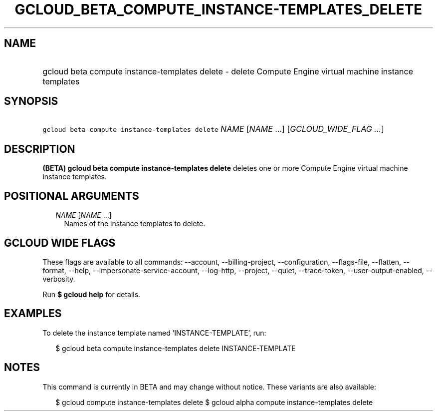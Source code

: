 
.TH "GCLOUD_BETA_COMPUTE_INSTANCE\-TEMPLATES_DELETE" 1



.SH "NAME"
.HP
gcloud beta compute instance\-templates delete \- delete Compute Engine virtual machine instance templates



.SH "SYNOPSIS"
.HP
\f5gcloud beta compute instance\-templates delete\fR \fINAME\fR [\fINAME\fR\ ...] [\fIGCLOUD_WIDE_FLAG\ ...\fR]



.SH "DESCRIPTION"

\fB(BETA)\fR \fBgcloud beta compute instance\-templates delete\fR deletes one or
more Compute Engine virtual machine instance templates.



.SH "POSITIONAL ARGUMENTS"

.RS 2m
.TP 2m
\fINAME\fR [\fINAME\fR ...]
Names of the instance templates to delete.


.RE
.sp

.SH "GCLOUD WIDE FLAGS"

These flags are available to all commands: \-\-account, \-\-billing\-project,
\-\-configuration, \-\-flags\-file, \-\-flatten, \-\-format, \-\-help,
\-\-impersonate\-service\-account, \-\-log\-http, \-\-project, \-\-quiet,
\-\-trace\-token, \-\-user\-output\-enabled, \-\-verbosity.

Run \fB$ gcloud help\fR for details.



.SH "EXAMPLES"

To delete the instance template named 'INSTANCE\-TEMPLATE', run:

.RS 2m
$ gcloud beta compute instance\-templates delete INSTANCE\-TEMPLATE
.RE



.SH "NOTES"

This command is currently in BETA and may change without notice. These variants
are also available:

.RS 2m
$ gcloud compute instance\-templates delete
$ gcloud alpha compute instance\-templates delete
.RE

